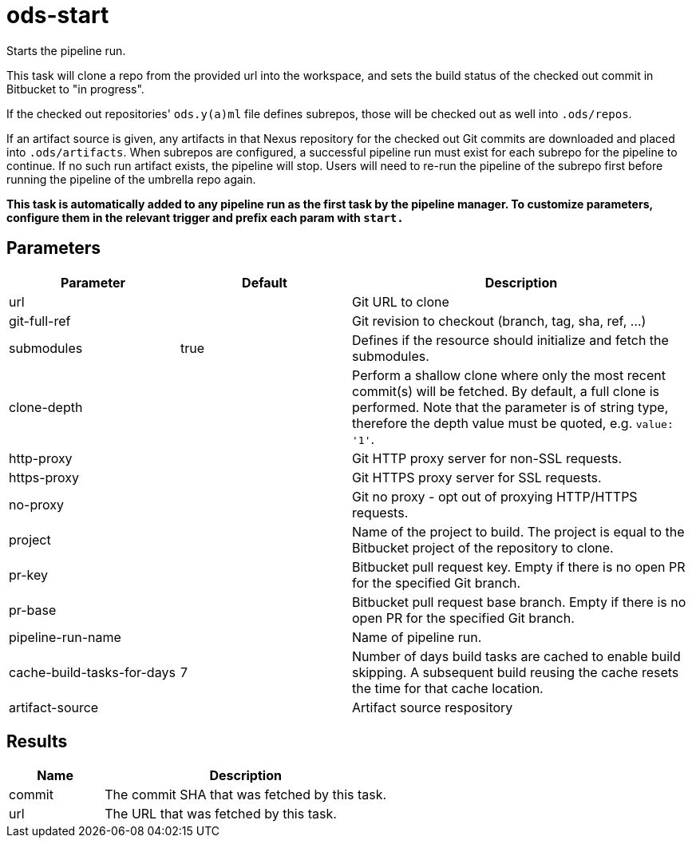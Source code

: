 // File is generated; DO NOT EDIT.

= ods-start

Starts the pipeline run.

This task will clone a repo from the provided url into the workspace, and
sets the build status of the checked out commit in Bitbucket to "in progress".

If the checked out repositories' `ods.y(a)ml` file defines subrepos, those will
be checked out as well into `.ods/repos`.

If an artifact source is given, any artifacts in that Nexus repository for the checked out Git commits are downloaded and
placed into `.ods/artifacts`. When subrepos are configured, a successful
pipeline run must exist for each subrepo for the pipeline to continue. If no
such run artifact exists, the pipeline will stop. Users will need to re-run
the pipeline of the subrepo first before running the pipeline of the
umbrella repo again.

*This task is automatically added to any pipeline run as the first task
by the pipeline manager. To customize parameters, configure them in the relevant trigger and prefix each param with `start.`*


== Parameters

[cols="1,1,2"]
|===
| Parameter | Default | Description

| url
| 
| Git URL to clone


| git-full-ref
| 
| Git revision to checkout (branch, tag, sha, ref, ...)


| submodules
| true
| Defines if the resource should initialize and fetch the submodules.


| clone-depth
| 
| Perform a shallow clone where only the most recent commit(s) will be fetched. By default, a full clone is performed. Note that the parameter is of string type, therefore the depth value must be quoted, e.g. `value: '1'`.


| http-proxy
| 
| Git HTTP proxy server for non-SSL requests.


| https-proxy
| 
| Git HTTPS proxy server for SSL requests.


| no-proxy
| 
| Git no proxy - opt out of proxying HTTP/HTTPS requests.


| project
| 
| Name of the project to build. The project is equal to the Bitbucket project of the repository to clone.


| pr-key
| 
| Bitbucket pull request key. Empty if there is no open PR for the specified Git branch.


| pr-base
| 
| Bitbucket pull request base branch. Empty if there is no open PR for the specified Git branch.


| pipeline-run-name
| 
| Name of pipeline run.


| cache-build-tasks-for-days
| 7
| Number of days build tasks are cached to enable build skipping. A subsequent build reusing the cache resets the time for that cache location.


| artifact-source
| 
| Artifact source respository

|===

== Results

[cols="1,3"]
|===
| Name | Description

| commit
| The commit SHA that was fetched by this task.


| url
| The URL that was fetched by this task.

|===
